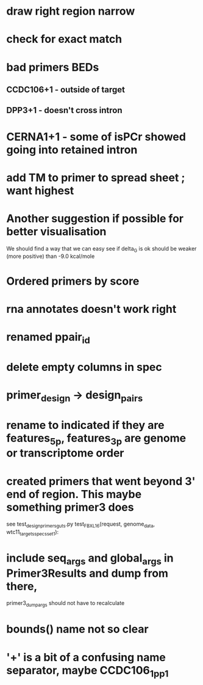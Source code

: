 * draw right region narrow
* check for exact match
* bad primers BEDs
** CCDC106+1 - outside of target
** DPP3+1 - doesn't cross intron
* CERNA1+1 - some of isPCr showed going into retained intron
* add TM to primer to spread sheet ; want highest
* Another suggestion if possible for better visualisation
We should find a way that we can easy see if delta_G is ok
should be weaker (more positive) than -9.0 kcal/mole
* Ordered primers by  score
* rna annotates doesn't work right
* renamed ppair_id
* delete empty columns in spec
* primer_design -> design_pairs
* rename to indicated if they are features_5p, features_3p are genome or transcriptome order
* created primers that went beyond 3' end of region.  This maybe something primer3 does
see test_design_primers_guts.py test_FBXL16(request, genome_data, wtc11_targets_specs_set1):
* include seq_args and global_args in Primer3Results and dump from there,
primer3_dump_args should not have to recalculate
* bounds() name not so clear
* '+' is a bit of a confusing name separator, maybe CCDC106_1_pp1

